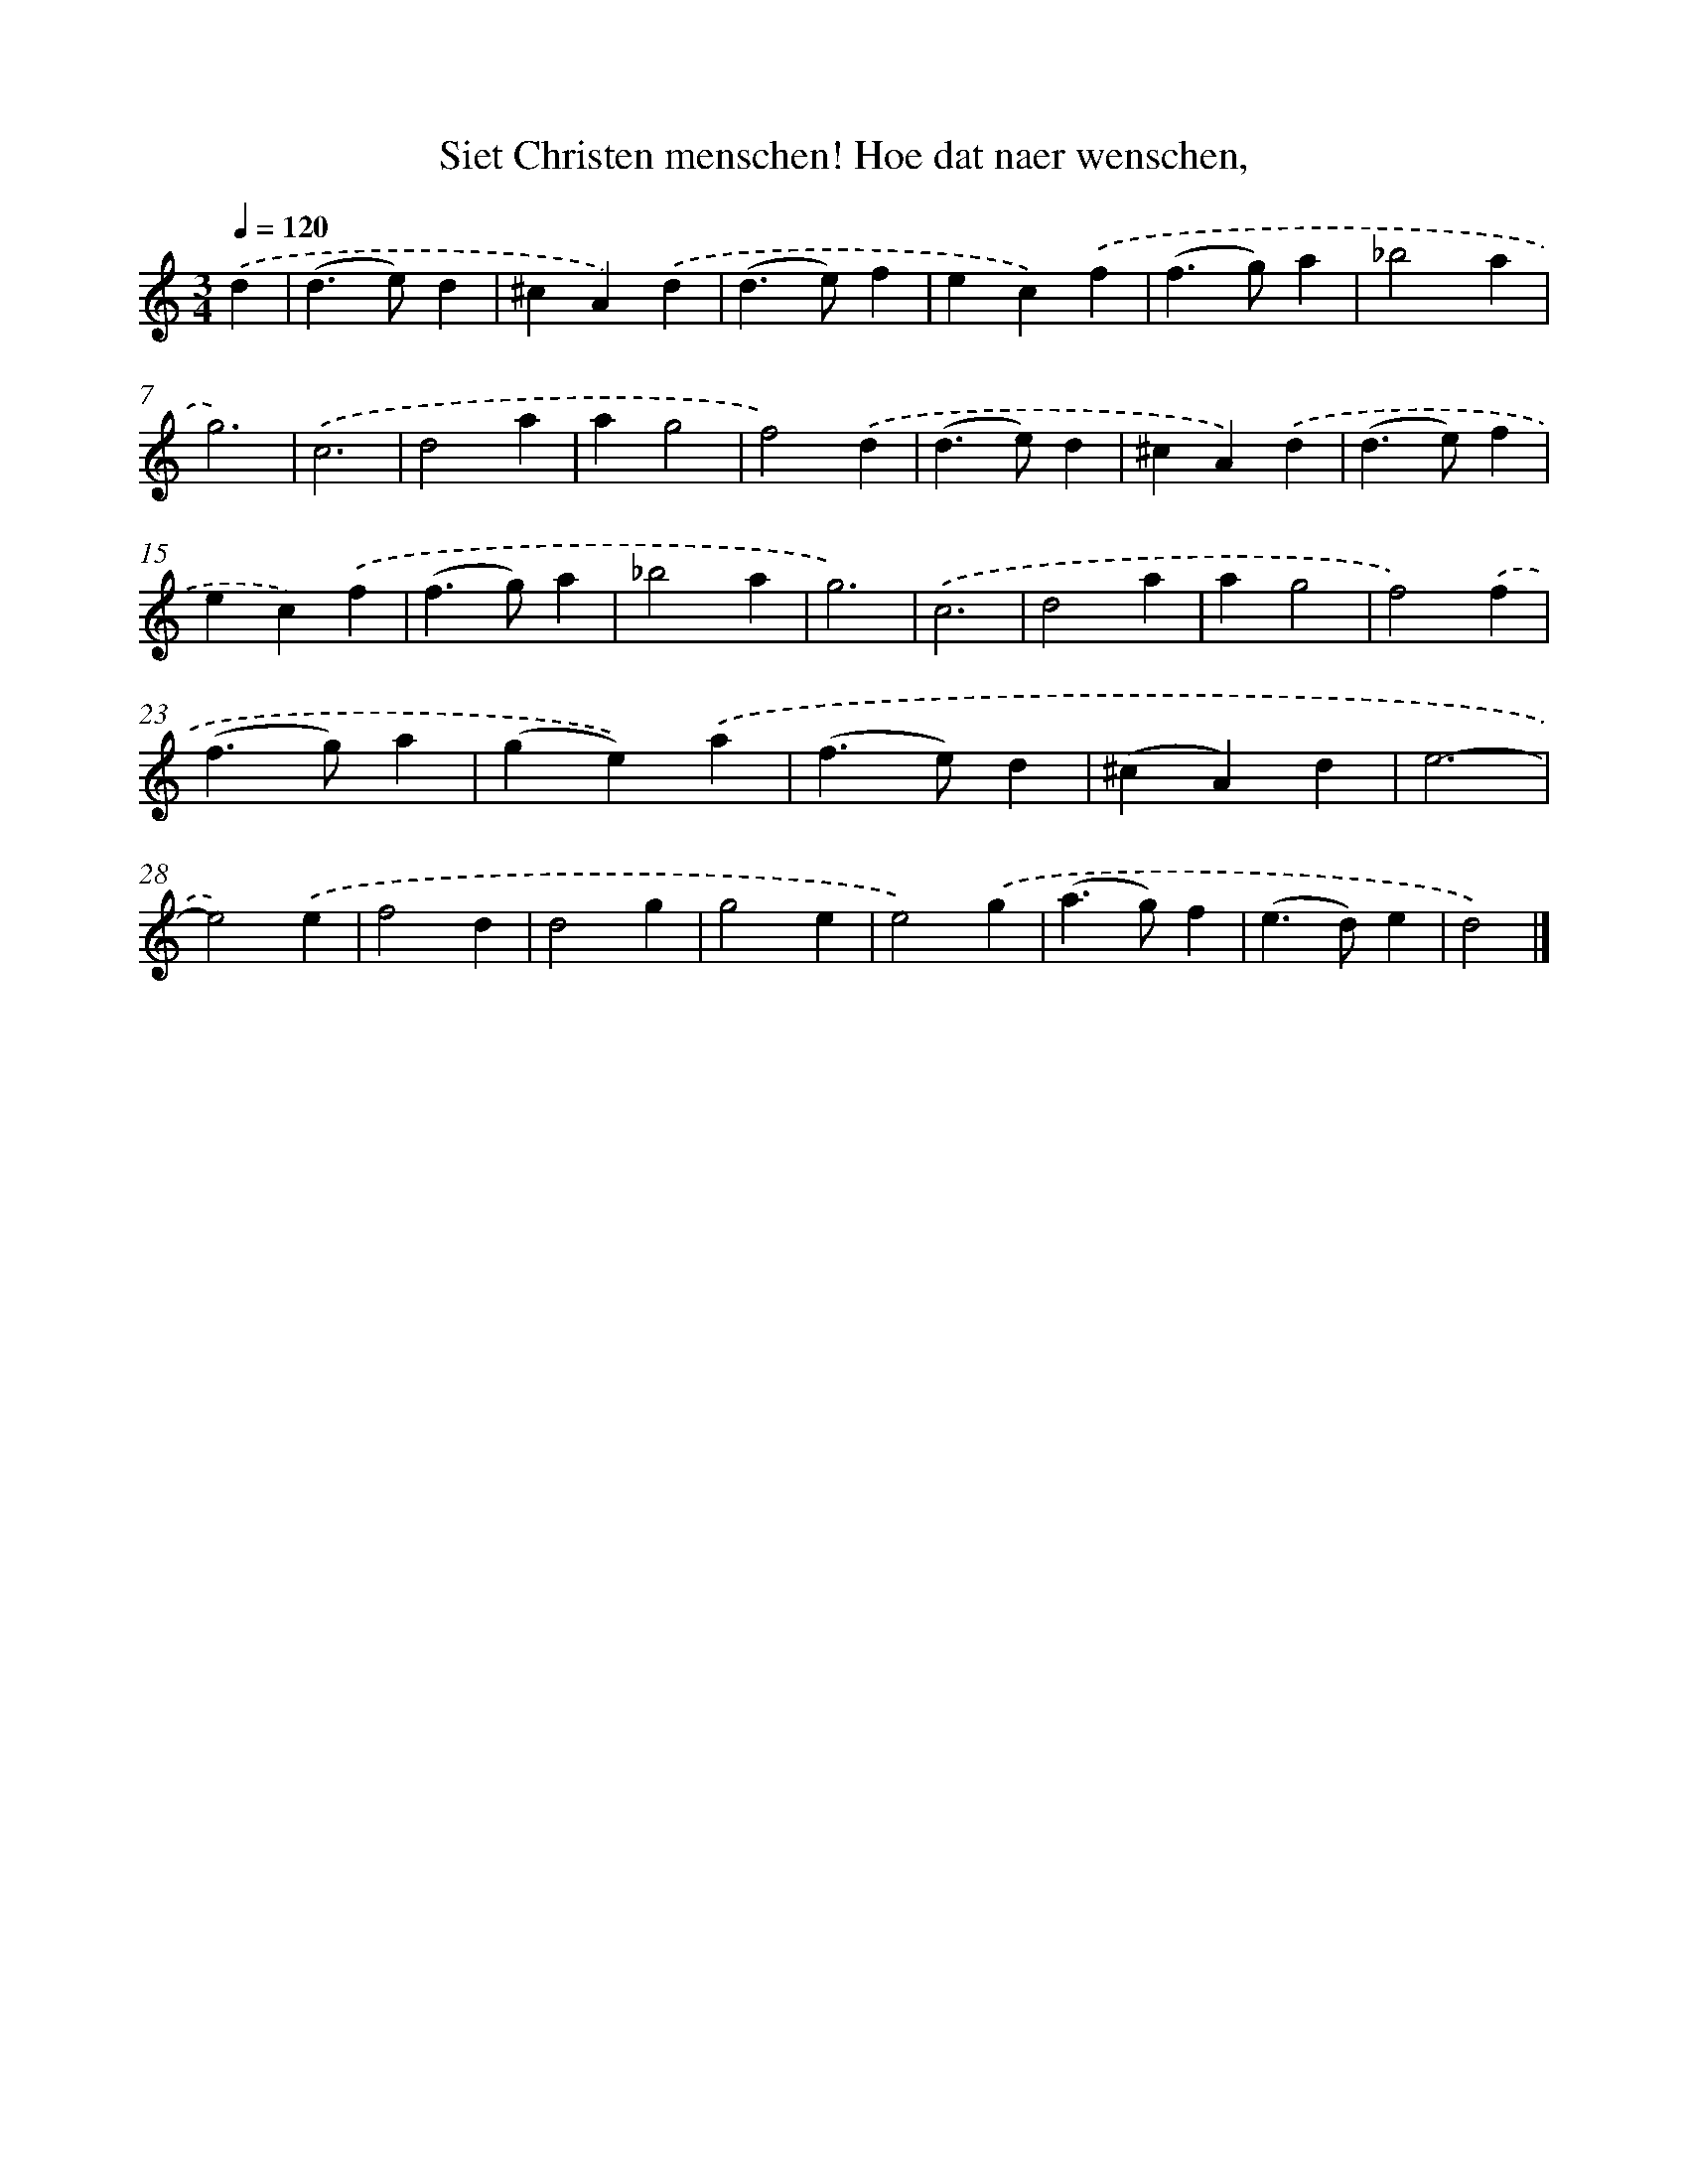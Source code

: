 X: 784
T: Siet Christen menschen! Hoe dat naer wenschen,
%%abc-version 2.0
%%abcx-abcm2ps-target-version 5.9.1 (29 Sep 2008)
%%abc-creator hum2abc beta
%%abcx-conversion-date 2018/11/01 14:35:36
%%humdrum-veritas 3169092873
%%humdrum-veritas-data 635846712
%%continueall 1
%%barnumbers 0
L: 1/4
M: 3/4
Q: 1/4=120
K: C clef=treble
.('d [I:setbarnb 1]|
(d>e)d |
^cA).('d |
(d>e)f |
ec).('f |
(f>g)a |
_b2a |
g3) |
.('c3 |
d2a |
ag2 |
f2).('d |
(d>e)d |
^cA).('d |
(d>e)f |
ec).('f |
(f>g)a |
_b2a |
g3) |
.('c3 |
d2a |
ag2 |
f2).('f |
(f>g)a |
(ge)).('a |
(f>e)d |
(^cA)d |
e3- |
e2).('e |
f2d |
d2g |
g2e |
e2).('g |
(a>g)f |
(e>d)e |
d2) |]

